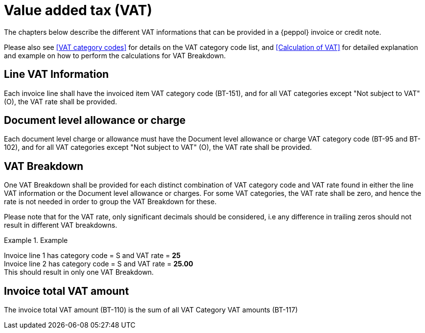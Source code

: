 
= Value added tax (VAT)

The chapters below describe the different VAT informations that can be provided in a {peppol} invoice or credit note.

Please also see <<VAT category codes>> for details on the VAT category code list, and <<Calculation of VAT>> for detailed explanation and example on how to perform the calculations for VAT Breakdown.

== Line VAT Information

Each invoice line shall have the invoiced item VAT category code (BT-151), and for all VAT categories except "Not subject to VAT" (O), the VAT rate shall be provided.

== Document level allowance or charge

Each document level charge or allowance must have the Document level allowance or charge VAT category code (BT-95 and BT-102), and for all VAT categories except "Not subject to VAT" (O), the VAT rate shall be provided.

== VAT Breakdown

One VAT Breakdown shall be provided for each distinct combination of VAT category code and VAT rate found in either the line VAT information or the Document level allowance or charges. For some VAT categories, the VAT rate shall be zero, and hence the rate is not needed in order to group the VAT Breakdown for these.

Please note that for the VAT rate, only significant decimals should be considered, i.e any difference in trailing zeros should not result in different VAT breakdowns.

.Example
====
Invoice line 1 has category code = S and VAT rate = *25* +
Invoice line 2 has category code = S and VAT rate = *25.00* +
This should result in only one VAT Breakdown.
====

== Invoice total VAT amount

The invoice total VAT amount (BT-110) is the sum of all VAT Category VAT amounts (BT-117)
